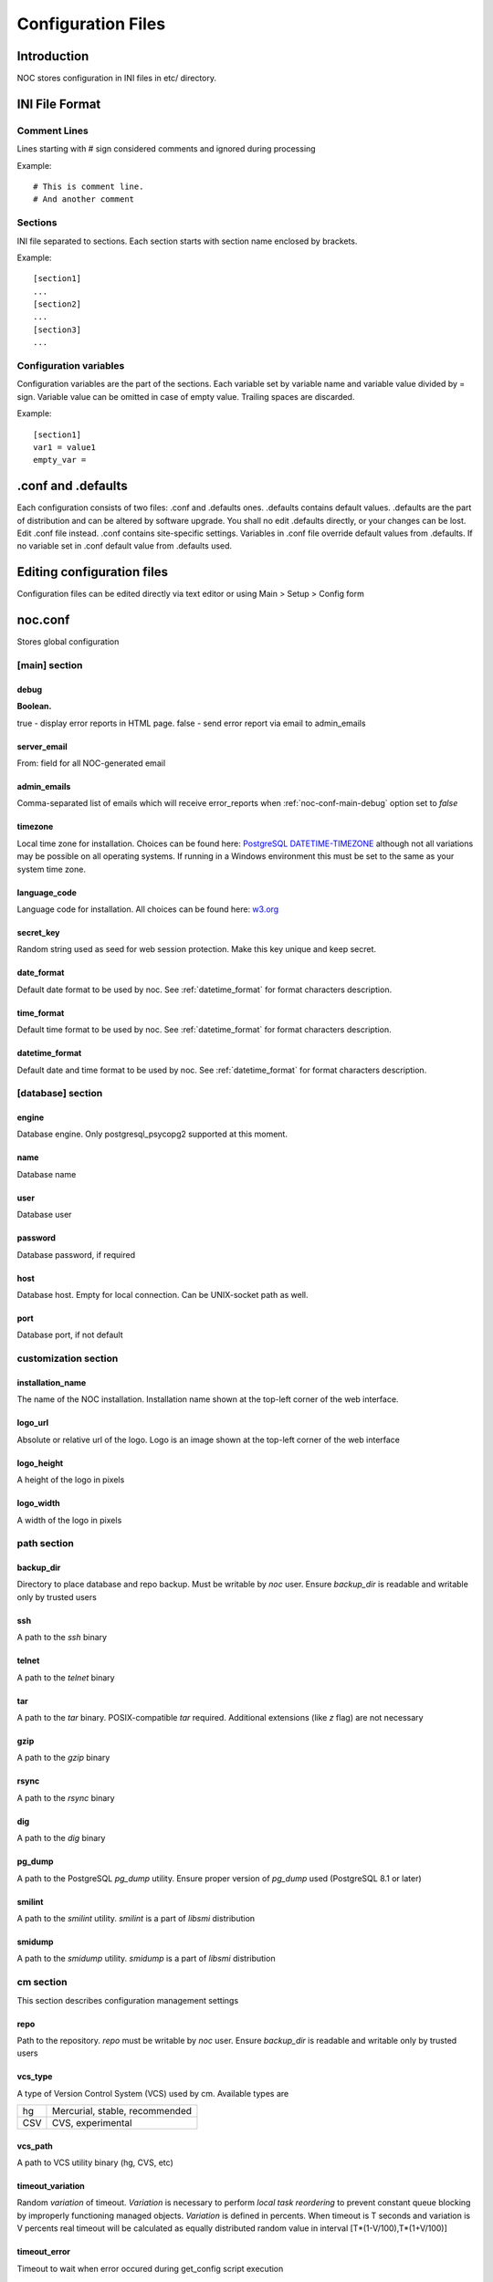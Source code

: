 *******************
Configuration Files
*******************

Introduction
============
NOC stores configuration in INI files in etc/ directory.

INI File Format
===============

Comment Lines
-------------
Lines starting with # sign considered comments and ignored
during processing

Example::

    # This is comment line.
    # And another comment

Sections
--------
INI file separated to sections. Each section starts with section name enclosed by brackets.

Example::

    [section1]
    ...
    [section2]
    ...
    [section3]
    ...

Configuration variables
-----------------------
Configuration variables are the part of the sections. Each variable
set by variable name and variable value divided by = sign.
Variable value can be omitted in case of empty value. Trailing spaces are discarded.

Example::

    [section1]
    var1 = value1
    empty_var =


.conf and .defaults
=====================
Each configuration consists of two files: .conf and .defaults ones.
.defaults contains default values. .defaults are the part
of distribution and can be altered by software upgrade.
You shall no edit .defaults directly, or your changes can be lost.
Edit .conf file instead. .conf contains site-specific settings.
Variables in .conf file override default values from .defaults.
If no variable set in .conf default value from .defaults used.

Editing configuration files
===========================
Configuration files can be edited directly via text editor or using
Main > Setup > Config form

.. _noc-conf:

noc.conf
========
Stores global configuration

.. _noc-conf-main:

[main] section
--------------

.. _noc-conf-main-debug:

debug
^^^^^
**Boolean.**

true - display error reports in HTML page. false - send error report via email to admin_emails

.. _noc-conf-main-server_email:

server_email
^^^^^^^^^^^^
From: field for all NOC-generated email

.. _noc-conf-main-admin_emails:

admin_emails
^^^^^^^^^^^^
Comma-separated list of emails which will receive error_reports when :ref:`noc-conf-main-debug` option set to *false*

.. _noc-conf-main-timezone:

timezone
^^^^^^^^
Local time zone for installation. Choices can be found here: `PostgreSQL DATETIME-TIMEZONE <http://www.postgresql.org/docs/8.1/static/datetime-keywords.html#DATETIME-TIMEZONE-SET-TABLE>`_ although not all variations may be possible on all operating systems. If running in a Windows environment this must be set to the same as your system time zone.

.. _noc-conf-main-language_code:

language_code
^^^^^^^^^^^^^
Language code for installation. All choices can be found here: `w3.org <http://www.w3.org/TR/REC-html40/struct/dirlang.html#langcodes>`_

.. _noc-conf-main-secret_key:

secret_key
^^^^^^^^^^
Random string used as seed for web session protection. Make this key unique and keep secret.

.. _noc-conf-main-date_format:

date_format
^^^^^^^^^^^
Default date format to be used by noc. See :ref:`datetime_format` for format characters description.

.. _noc-conf-main-time_format:

time_format
^^^^^^^^^^^
Default time format to be used by noc. See :ref:`datetime_format` for format characters description.

.. _noc-conf-main-datetime_format:

datetime_format
^^^^^^^^^^^^^^^
Default date and time format to be used by noc. See :ref:`datetime_format` for format characters description.


.. _noc-conf-database:

[database] section
------------------

.. _noc-conf-database-engine:
 
engine
^^^^^^
Database engine. Only postgresql_psycopg2 supported at this moment.

.. _noc-conf-database-name:

name
^^^^
Database name

.. _noc-conf-database-user:

user
^^^^
Database user

.. _noc-conf-database-password:

password
^^^^^^^^
Database password, if required

.. _noc-conf-database-host:

host
^^^^
Database host. Empty for local connection. Can be UNIX-socket path as well.

.. _noc-conf-database-port:

port
^^^^
Database port, if not default

.. _noc-conf-customization:

customization section
---------------------

.. _noc-conf-customization-installation_name:

installation_name
^^^^^^^^^^^^^^^^^
The name of the NOC installation. Installation name shown at the top-left corner of the web interface.

.. _noc-conf-customization-logo_url:

logo_url
^^^^^^^^
Absolute or relative url of the logo. Logo is an image shown at the top-left corner of the web interface

.. _noc-conf-customization-logo_height:

logo_height
^^^^^^^^^^^
A height of the logo in pixels

.. _noc-conf-customization-logo_width:

logo_width
^^^^^^^^^^
A width of the logo in pixels

.. _noc-conf-path:

path section
------------

.. _noc-conf-path-backup_dir:

backup_dir
^^^^^^^^^^
Directory to place database and repo backup. Must be writable by *noc* user. Ensure *backup_dir* is readable and
writable only by trusted users

.. _noc-conf-path-ssh:

ssh
^^^
A path to the *ssh* binary

.. _noc-conf-path-telnet:

telnet
^^^^^^
A path to the *telnet* binary

.. _noc-conf-path-tar:

tar
^^^
A path to the *tar* binary. POSIX-compatible *tar* required. Additional extensions (like *z* flag) are not necessary

.. _noc-conf-path-gzip:

gzip
^^^^
A path to the *gzip* binary

.. _noc-conf-path-rsync:

rsync
^^^^^
A path to the *rsync* binary

.. _noc-conf-path-dig:

dig
^^^
A path to the *dig* binary

.. _noc-conf-path-pg_dump:

pg_dump
^^^^^^^
A path to the PostgreSQL *pg_dump* utility. Ensure proper version of *pg_dump* used (PostgreSQL 8.1 or later)

.. _noc-conf-path-smilint:

smilint
^^^^^^^
A path to the *smilint* utility. *smilint* is a part of *libsmi* distribution

.. _noc-conf-path-smidump:

smidump
^^^^^^^
A path to the *smidump* utility. *smidump* is a part of *libsmi* distribution

.. _noc-conf-cm:

cm section
----------
This section describes configuration management settings

.. _noc-conf-cm-repo:

repo
^^^^
Path to the repository. *repo* must be writable by *noc* user. Ensure *backup_dir* is readable and
writable only by trusted users

.. _noc-conf-cm-vcs_type:

vcs_type
^^^^^^^^
A type of Version Control System (VCS) used by cm. Available types are

=== ==============================
hg  Mercurial, stable, recommended
CSV CVS, experimental
=== ==============================

.. _noc-conf-cm-vcs_path:

vcs_path
^^^^^^^^
A path to VCS utility binary (hg, CVS, etc)

.. _noc-conf-cm-timeout_variation:

timeout_variation
^^^^^^^^^^^^^^^^^
Random *variation* of timeout. *Variation* is necessary to perform *local task reordering* to prevent constant
queue blocking by improperly functioning managed objects. *Variation* is defined in percents. When timeout is
T seconds and variation is V percents real timeout will be calculated as equally distributed random value
in interval [T*(1-V/100),T*(1+V/100)]

.. _noc-conf-cm-timeout_error:

timeout_error
^^^^^^^^^^^^^
Timeout to wait when error occured during get_config script execution

.. _noc-conf-cm-timeout_overload:

timeout_overload
^^^^^^^^^^^^^^^^
Timeout to wait when activator reports overload during get_config script execution. Activator *overload* means
activator's amount of concurrently executing scripts exceeds :ref:`noc-activator-conf-activator-max_pull_config` value

.. _noc-conf-cm-timeout_down:

timeout_down
^^^^^^^^^^^^
Timeout to wait when activator reports target host is down. Target host reachability status updated every time
ping probe executed

.. _noc-conf-tt:

tt section
----------
Trouble-ticketing system integration.

.. _noc-conf-tt-url:

url
^^^
Pattern to convert trouble ticket id to the link URL. Following strings are expanded to:

====== =================================
string description
%(tt)s Expanded to the trouble ticket id
====== =================================

.. _noc-conf-xmlrpc:

xmlrpc section
--------------
XML-RPC server is a part of SAE. *xmlrpc* section describes *client* settings used to connect SAE via XML-RPC.

.. _noc-conf-xmlrpc-server:

server
^^^^^^
IP address of the SAE

.. _noc-conf-xmlrpc-port:

port
^^^^
Port used by XML-RPC interface

.. _noc-fcgi-conf:

noc-fcgi.conf
=============
Stores noc-fcgi daemon configuration

.. _noc-fcgi-conf-main:

[main] secttion
---------------

.. _noc-fcgi-conf-main-logfile:
 
logfile
-------
Log file path

.. _noc-fcgi-conf-main-loglevel:

loglevel
--------
logging level. One of: debug, info, warning, error, critical

.. _noc-fcgi-conf-main-pidfile:

pidfile
-------
Pid file path

.. _noc-fcgi-conf-fcgi:

[fcgi] section
--------------

.. _noc-fcgi-conf-fcgi-socket:

socket
------
Path to UNIX socket to communicate with HTTP server

.. _noc-fcgi-conf-fcgi-minspare:

minspare
--------
Minimum spare worker threads

.. _noc-fcgi-conf-fcgi-maxspare:

maxspare
--------
Maximum spare worker threads

.. _noc-fcgi-conf-fcgi-maxrequests:

maxrequests
-----------
Maximum requests processed by worker threads

.. _noc-fcgi-conf-fcgi-maxchildren:

maxchildren
-----------
Maximum worker threads

.. _noc-sae-conf:

noc-sae.conf
============
Service Activation Engine configuration.

.. _noc-sae-conf-main:

[main] section
--------------

.. _noc-sae-conf-main-logfile:

logfile
^^^^^^^
Log file path

.. _noc-sae-conf-main-loglevel:

loglevel
^^^^^^^^
logging level. One of: debug, info, warning, error, critical

.. _noc-sae-conf-main-pidfile:

pidfile
^^^^^^^
Pid file path

.. _noc-sae-conf-sae:

[sae] section
-------------

.. _noc-sae-conf-sae-listen:

listen
^^^^^^
Listen for activator connections at address

.. _noc-sae-conf-sae-port:

port
^^^^
Listen for activator connections at port

.. _noc-sae-conf-sae-refresh_event_filter:

refresh_event_filter
^^^^^^^^^^^^^^^^^^^^
Event filter expire time. Activators will refresh their event filters after this time

.. _noc-sae-conf-xmlrpc:

xmlrpc section
--------------
SAE XML-RPC server settings.

.. _noc-sae-conf-xmlrpc-listen:

listen
^^^^^^
IP address to listen to XML-RPC connects

.. _noc-sae-conf-xmlrpc-port:

port
^^^^
Port to listen to XML-RPC requests

.. _noc-activator-conf:

noc-activator.conf
==================

Activator configuration

.. _noc-activator-conf-main:

[main] section
--------------

.. _noc-activator-conf-main-logfile:

logfile
^^^^^^^
Log file path

.. _noc-activator-conf-main-loglevel:

loglevel
^^^^^^^^
logging level. One of: debug, info, warning, error, critical

.. _noc-activator-conf-main-pidfile:

pidfile
^^^^^^^
Pid file path

.. _noc-activator-conf-activator:

[activator] section
-------------------

.. _noc-activator-conf-activator-name:

name
^^^^
Activator name used for authentication

.. _noc-activator-conf-activator-listen_traps:

listen_traps
^^^^^^^^^^^^
A list of addresses/ports to listen for SNMP Traps. List elements are separated by commas.
Following element formats are acceptable:

* ip
* ip:port
* interface
* interface:port

.. _noc-activator-conf-activator-listen_syslog:

listen_syslog
^^^^^^^^^^^^^
A list of addresses/ports to listen for Syslog. List elements are separated by commas.
Following element formats are acceptable:

* ip
* ip:port
* interface
* interface:port

.. _noc-activator-conf-activator-secret:

secret
^^^^^^
Secret key used for digest authentication

.. _noc-activator-conf-activator-software_update:

software_update
^^^^^^^^^^^^^^^
* true - enable software update on connect.
* false - do not update software on connect

.. _noc-activator-conf-activator-max_pull_config:

max_pull_config
^^^^^^^^^^^^^^^
Maximum concurrent telnet/ssh sessions

.. _noc-activator-conf-sae:

[sae] section
-------------

.. _noc-activator-conf-sae-host:

host
^^^^
SAE address

.. _noc-activator-conf-sae-port:

port
^^^^
SAE port

.. _noc-activator-conf-sae-local_address:

local_address
^^^^^^^^^^^^^
Use specified address as source address for SAE connections. Leave empty to use default address.

.. _noc-activator-conf-path:

[path] section
--------------
Paths to various utilities. This paths are belongs to host on which activator started.

.. _noc-activator-conf-path-fping:

fping
^^^^^
Path to the *fping* utility. *fping* used to perform host reachability detection during ping_check.
*fping* binary must be eighter suid root, or operation system's security options
must be altered to allow generate and receive ICMP packets by *noc* user.

.. _noc-classifier-conf:

noc-classifier.conf
===================
Classifier configuration

.. _noc-classifier-conf-main:

[main] section
--------------

.. _noc-classifier-conf-main-logfile:

logfile
^^^^^^^
Log file path

.. _noc-classifier-conf-main-loglevel:

loglevel
^^^^^^^^
logging level. One of: debug, info, warning, error, critical

.. _noc-classifier-conf-main-pidfile:

pidfile
^^^^^^^
Pid file path

.. _noc-correlator-conf:

noc-correlator.conf
===================
Correlator configuration

.. _noc-correlator-conf-main:

[main] section
--------------

.. _noc-correlator-conf-main-logfile:

logfile
^^^^^^^
Log file path

.. _noc-correlator-conf-main-loglevel:

loglevel
^^^^^^^^
logging level. One of: debug, info, warning, error, critical

.. _noc-correlator-conf-main-pidfile:

pidfile
^^^^^^^
Pid file path

.. _noc-correlator-conf-correlator:

[correlator] section
--------------------

.. _noc-correlator-conf-correlator-window:

window
^^^^^^
Window (in seconds) to search active events for correlation process
